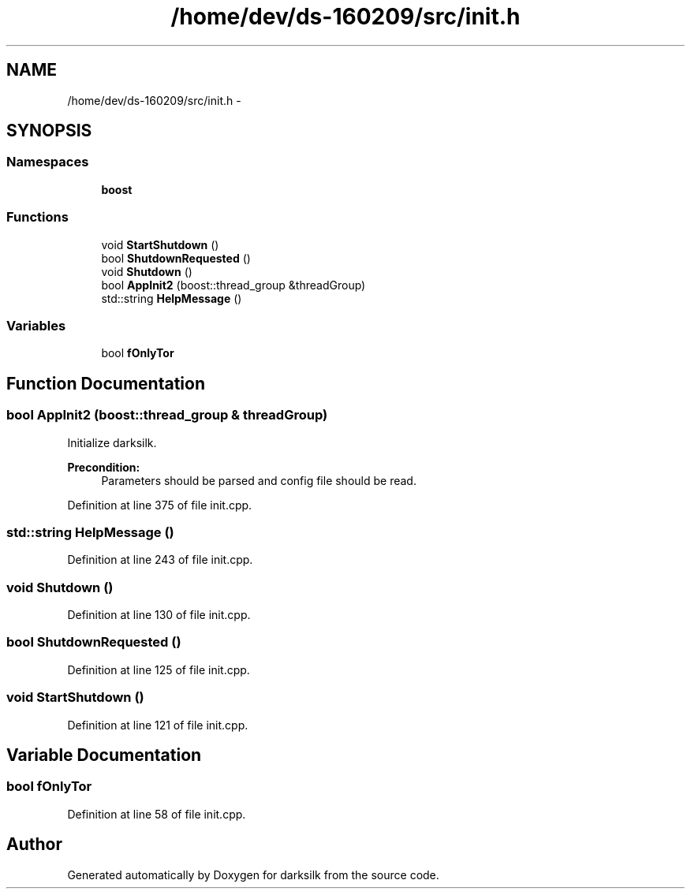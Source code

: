 .TH "/home/dev/ds-160209/src/init.h" 3 "Wed Feb 10 2016" "Version 1.0.0.0" "darksilk" \" -*- nroff -*-
.ad l
.nh
.SH NAME
/home/dev/ds-160209/src/init.h \- 
.SH SYNOPSIS
.br
.PP
.SS "Namespaces"

.in +1c
.ti -1c
.RI " \fBboost\fP"
.br
.in -1c
.SS "Functions"

.in +1c
.ti -1c
.RI "void \fBStartShutdown\fP ()"
.br
.ti -1c
.RI "bool \fBShutdownRequested\fP ()"
.br
.ti -1c
.RI "void \fBShutdown\fP ()"
.br
.ti -1c
.RI "bool \fBAppInit2\fP (boost::thread_group &threadGroup)"
.br
.ti -1c
.RI "std::string \fBHelpMessage\fP ()"
.br
.in -1c
.SS "Variables"

.in +1c
.ti -1c
.RI "bool \fBfOnlyTor\fP"
.br
.in -1c
.SH "Function Documentation"
.PP 
.SS "bool AppInit2 (boost::thread_group & threadGroup)"
Initialize darksilk\&. 
.PP
\fBPrecondition:\fP
.RS 4
Parameters should be parsed and config file should be read\&. 
.RE
.PP

.PP
Definition at line 375 of file init\&.cpp\&.
.SS "std::string HelpMessage ()"

.PP
Definition at line 243 of file init\&.cpp\&.
.SS "void Shutdown ()"

.PP
Definition at line 130 of file init\&.cpp\&.
.SS "bool ShutdownRequested ()"

.PP
Definition at line 125 of file init\&.cpp\&.
.SS "void StartShutdown ()"

.PP
Definition at line 121 of file init\&.cpp\&.
.SH "Variable Documentation"
.PP 
.SS "bool fOnlyTor"

.PP
Definition at line 58 of file init\&.cpp\&.
.SH "Author"
.PP 
Generated automatically by Doxygen for darksilk from the source code\&.
